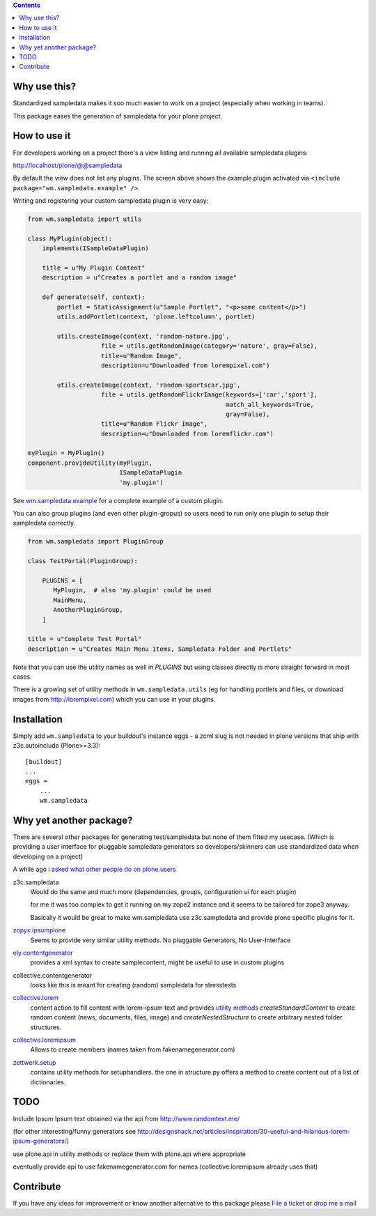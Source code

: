 .. contents::


Why use this?
=============

Standardized sampledata makes it soo much easier to work on a project
(especially when working in teams).

This package eases the generation of sampledata for your plone project.


How to use it
=============

For developers working on a project there's a view listing and running
all available sampledata plugins:

http://localhost/plone/@@sampledata

.. image:: https://raw.githubusercontent.com/collective/wm.sampledata/master/docs/screenshot.png
   :alt: Screenshot of the @@sampledata with enabled example plugin

By default the view does not list any plugins.
The screen above shows the example plugin activated via ``<include package="wm.sampledata.example" />``.


Writing and registering your custom sampledata plugin is very easy:

.. code-block:: python

    from wm.sampledata import utils

    class MyPlugin(object):
        implements(ISampleDataPlugin)

        title = u"My Plugin Content"
        description = u"Creates a portlet and a random image"

        def generate(self, context):
            portlet = StaticAssignment(u"Sample Portlet", "<p>some content</p>")
            utils.addPortlet(context, 'plone.leftcolumn', portlet)

            utils.createImage(context, 'random-nature.jpg',
                        file = utils.getRandomImage(category='nature', gray=False),
                        title=u"Random Image",
                        description=u"Downloaded from lorempixel.com")

            utils.createImage(context, 'random-sportscar.jpg',
                        file = utils.getRandomFlickrImage(keywords=['car','sport'],
                                                          match_all_keywords=True,
                                                          gray=False),
                        title=u"Random Flickr Image",
                        description=u"Downloaded from loremflickr.com")

    myPlugin = MyPlugin()
    component.provideUtility(myPlugin,
                             ISampleDataPlugin
                             'my.plugin')

See `wm.sampledata.example`__
for a complete example of a custom plugin.

.. __: http://dev.plone.org/collective/browser/wm.sampledata/trunk/wm/sampledata/example



You can also group plugins (and even other plugin-gropus) so users need to run only one plugin to setup their sampledata correctly.

.. code-block:: python

    from wm.sampledata import PluginGroup

    class TestPortal(PluginGroup):

        PLUGINS = [
           MyPlugin,  # also 'my.plugin' could be used
           MainMenu,
           AnotherPluginGroup,
        ]

    title = u"Complete Test Portal"
    description = u"Creates Main Menu items, Sampledata Folder and Portlets"

Note that you can use the utility names as well in `PLUGINS` but using classes directly is more straight forward in most cases.


There is a growing set of utility methods in ``wm.sampledata.utils`` (eg for
handling portlets and files, or download images from http://lorempixel.com)
which you can use in your plugins.


Installation
============


Simply add ``wm.sampledata`` to your buildout's instance eggs - a zcml slug is not needed
in plone versions that ship with z3c.autoinclude (Plone>=3.3)::

    [buildout]
    ...
    eggs =
        ...
        wm.sampledata



Why yet another package?
========================

There are several other packages for generating test/sampledata but none of them
fitted my usecase. (Which is providing a user interface for pluggable sampledata generators
so developers/skinners can use standardized data when developing on a project)

A while ago i `asked what other people do on plone.users`__

.. __: http://plone.293351.n2.nabble.com/Best-way-to-create-sampledata-for-tests-and-development-tp338487p338487.html


z3c.sampledata
    Would do the same and much more (dependencies, groups, configuration ui for each plugin)

    for me it was too complex to get it running on my zope2 instance and it
    seems to be tailored for zope3 anyway.

    Basically it would be great to make wm.sampledata use z3c.sampledata
    and provide plone specific plugins for it.

    .. http://comments.gmane.org/gmane.comp.web.zope.plone.devel/17379


`zopyx.ipsumplone`_
    Seems to provide very similar utility methods.
    No pluggable Generators, No User-Interface

    .. _`zopyx.ipsumplone`: https://pypi.python.org/pypi/zopyx.ipsumplone/


`ely.contentgenerator`_
    provides a xml syntax to create samplecontent,
    might be useful to use in custom plugins

    .. _`ely.contentgenerator`: http://ely.googlecode.com/svn/ely.contentgenerator


collective.contentgenerator
    looks like this is meant for creating (random) sampledata for stresstests


`collective.lorem`_
    content action to fill content with lorem-ipsum text and provides `utility methods
    <http://svn.plone.org/svn/collective/collective.lorem/trunk/collective/lorem/generation.txt>`_
    `createStandardContent` to create random content (news, documents, files, image)
    and `createNestedStructure` to create arbitrary nested folder structures.

    .. _`collective.lorem`: http://pypi.python.org/pypi/collective.lorem/


`collective.loremipsum`_
    Allows to create members (names taken from fakenamegenerator.com)

    .. _`collective.loremipsum`: https://github.com/collective/collective.loremipsum


`zettwerk.setup`_
    contains utility methods for setuphandlers. the one in structure.py offers
    a method to create content out of a list of dictionaries.

    .. _`zettwerk.setup`: https://github.com/collective/zettwerk.setup/blob/master/zettwerk/setup/structure.py


TODO
====

Include Ipsum Ipsum text obtained via the api from http://www.randomtext.me/

(for other interesting/funny generators see
http://designshack.net/articles/inspiration/30-useful-and-hilarious-lorem-ipsum-generators/)

use plone.api in utility methods or replace them with plone.api where
appropriate

eventually provide api to use fakenamegenerator.com for names
(collective.loremipsum already uses that)





Contribute
==========

If you have any ideas for improvement or know another alternative to this package please `File a ticket <https://github.com/collective/wm.sampledata/issues>`_ or `drop me a mail <mailto:harald (at) webmeisterei dot com>`_

